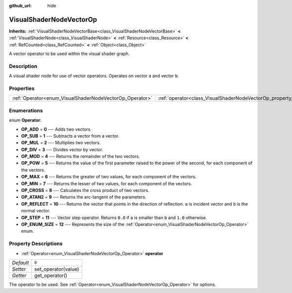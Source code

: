 :github_url: hide

.. Generated automatically by doc/tools/make_rst.py in Godot's source tree.
.. DO NOT EDIT THIS FILE, but the VisualShaderNodeVectorOp.xml source instead.
.. The source is found in doc/classes or modules/<name>/doc_classes.

.. _class_VisualShaderNodeVectorOp:

VisualShaderNodeVectorOp
========================

**Inherits:** :ref:`VisualShaderNodeVectorBase<class_VisualShaderNodeVectorBase>` **<** :ref:`VisualShaderNode<class_VisualShaderNode>` **<** :ref:`Resource<class_Resource>` **<** :ref:`RefCounted<class_RefCounted>` **<** :ref:`Object<class_Object>`

A vector operator to be used within the visual shader graph.

Description
-----------

A visual shader node for use of vector operators. Operates on vector ``a`` and vector ``b``.

Properties
----------

+---------------------------------------------------------+-------------------------------------------------------------------+-------+
| :ref:`Operator<enum_VisualShaderNodeVectorOp_Operator>` | :ref:`operator<class_VisualShaderNodeVectorOp_property_operator>` | ``0`` |
+---------------------------------------------------------+-------------------------------------------------------------------+-------+

Enumerations
------------

.. _enum_VisualShaderNodeVectorOp_Operator:

.. _class_VisualShaderNodeVectorOp_constant_OP_ADD:

.. _class_VisualShaderNodeVectorOp_constant_OP_SUB:

.. _class_VisualShaderNodeVectorOp_constant_OP_MUL:

.. _class_VisualShaderNodeVectorOp_constant_OP_DIV:

.. _class_VisualShaderNodeVectorOp_constant_OP_MOD:

.. _class_VisualShaderNodeVectorOp_constant_OP_POW:

.. _class_VisualShaderNodeVectorOp_constant_OP_MAX:

.. _class_VisualShaderNodeVectorOp_constant_OP_MIN:

.. _class_VisualShaderNodeVectorOp_constant_OP_CROSS:

.. _class_VisualShaderNodeVectorOp_constant_OP_ATAN2:

.. _class_VisualShaderNodeVectorOp_constant_OP_REFLECT:

.. _class_VisualShaderNodeVectorOp_constant_OP_STEP:

.. _class_VisualShaderNodeVectorOp_constant_OP_ENUM_SIZE:

enum **Operator**:

- **OP_ADD** = **0** --- Adds two vectors.

- **OP_SUB** = **1** --- Subtracts a vector from a vector.

- **OP_MUL** = **2** --- Multiplies two vectors.

- **OP_DIV** = **3** --- Divides vector by vector.

- **OP_MOD** = **4** --- Returns the remainder of the two vectors.

- **OP_POW** = **5** --- Returns the value of the first parameter raised to the power of the second, for each component of the vectors.

- **OP_MAX** = **6** --- Returns the greater of two values, for each component of the vectors.

- **OP_MIN** = **7** --- Returns the lesser of two values, for each component of the vectors.

- **OP_CROSS** = **8** --- Calculates the cross product of two vectors.

- **OP_ATAN2** = **9** --- Returns the arc-tangent of the parameters.

- **OP_REFLECT** = **10** --- Returns the vector that points in the direction of reflection. ``a`` is incident vector and ``b`` is the normal vector.

- **OP_STEP** = **11** --- Vector step operator. Returns ``0.0`` if ``a`` is smaller than ``b`` and ``1.0`` otherwise.

- **OP_ENUM_SIZE** = **12** --- Represents the size of the :ref:`Operator<enum_VisualShaderNodeVectorOp_Operator>` enum.

Property Descriptions
---------------------

.. _class_VisualShaderNodeVectorOp_property_operator:

- :ref:`Operator<enum_VisualShaderNodeVectorOp_Operator>` **operator**

+-----------+---------------------+
| *Default* | ``0``               |
+-----------+---------------------+
| *Setter*  | set_operator(value) |
+-----------+---------------------+
| *Getter*  | get_operator()      |
+-----------+---------------------+

The operator to be used. See :ref:`Operator<enum_VisualShaderNodeVectorOp_Operator>` for options.

.. |virtual| replace:: :abbr:`virtual (This method should typically be overridden by the user to have any effect.)`
.. |const| replace:: :abbr:`const (This method has no side effects. It doesn't modify any of the instance's member variables.)`
.. |vararg| replace:: :abbr:`vararg (This method accepts any number of arguments after the ones described here.)`
.. |constructor| replace:: :abbr:`constructor (This method is used to construct a type.)`
.. |static| replace:: :abbr:`static (This method doesn't need an instance to be called, so it can be called directly using the class name.)`
.. |operator| replace:: :abbr:`operator (This method describes a valid operator to use with this type as left-hand operand.)`
